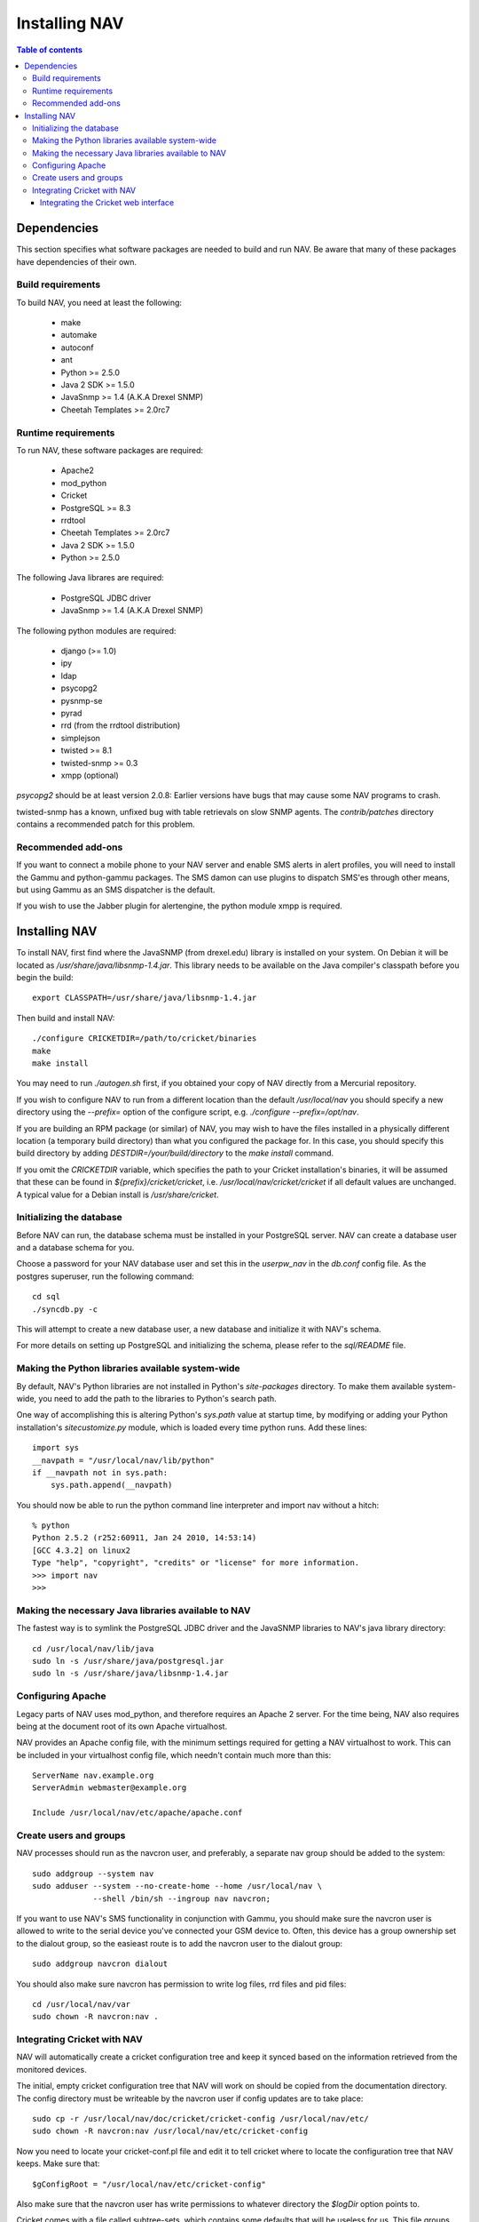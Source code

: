 ================
 Installing NAV
================

.. contents:: Table of contents

Dependencies
============
This section specifies what software packages are needed to build and run NAV.
Be aware that many of these packages have dependencies of their own.

Build requirements
------------------
To build NAV, you need at least the following:

 * make
 * automake
 * autoconf
 * ant
 * Python >= 2.5.0
 * Java 2 SDK >= 1.5.0
 * JavaSnmp >= 1.4 (A.K.A Drexel SNMP)
 * Cheetah Templates >= 2.0rc7

Runtime requirements
--------------------
To run NAV, these software packages are required:

 * Apache2
 * mod_python
 * Cricket
 * PostgreSQL >= 8.3
 * rrdtool
 * Cheetah Templates >= 2.0rc7
 * Java 2 SDK >= 1.5.0
 * Python >= 2.5.0

The following Java librares are required:

 * PostgreSQL JDBC driver
 * JavaSnmp >= 1.4 (A.K.A Drexel SNMP)

The following python modules are required:

 * django (>= 1.0)
 * ipy
 * ldap
 * psycopg2
 * pysnmp-se
 * pyrad
 * rrd (from the rrdtool distribution)
 * simplejson
 * twisted >= 8.1
 * twisted-snmp >= 0.3
 * xmpp (optional)

`psycopg2` should be at least version 2.0.8: Earlier versions have bugs that may
cause some NAV programs to crash.

twisted-snmp has a known, unfixed bug with table retrievals on slow SNMP
agents. The `contrib/patches` directory contains a recommended patch for this
problem.


Recommended add-ons
-------------------
If you want to connect a mobile phone to your NAV server and enable SMS alerts
in alert profiles, you will need to install the Gammu and python-gammu
packages.  The SMS damon can use plugins to dispatch SMS'es through other
means, but using Gammu as an SMS dispatcher is the default.

If you wish to use the Jabber plugin for alertengine, the python module xmpp
is required.


Installing NAV
==============
To install NAV, first find where the JavaSNMP (from drexel.edu) library is
installed on your system.  On Debian it will be located as
`/usr/share/java/libsnmp-1.4.jar`.  This library needs to be available on the
Java compiler's classpath before you begin the build::

  export CLASSPATH=/usr/share/java/libsnmp-1.4.jar

Then build and install NAV::

  ./configure CRICKETDIR=/path/to/cricket/binaries
  make
  make install

You may need to run `./autogen.sh` first, if you obtained your copy of NAV
directly from a Mercurial repository.

If you wish to configure NAV to run from a different location than the default
`/usr/local/nav` you should specify a new directory using the `--prefix=`
option of the configure script, e.g. `./configure --prefix=/opt/nav`.

If you are building an RPM package (or similar) of NAV, you may wish to have
the files installed in a physically different location (a temporary build
directory) than what you configured the package for.  In this case, you should
specify this build directory by adding `DESTDIR=/your/build/directory` to the
`make install` command.

If you omit the `CRICKETDIR` variable, which specifies the path to your
Cricket installation's binaries, it will be assumed that these can be found in
`${prefix}/cricket/cricket`, i.e.  `/usr/local/nav/cricket/cricket` if all
default values are unchanged.  A typical value for a Debian install is
`/usr/share/cricket`.


Initializing the database
-------------------------
Before NAV can run, the database schema must be installed in your PostgreSQL
server.  NAV can create a database user and a database schema for you.  

Choose a password for your NAV database user and set this in the `userpw_nav`
in the `db.conf` config file. As the postgres superuser, run the following
command::

  cd sql
  ./syncdb.py -c

This will attempt to create a new database user, a new database and initialize
it with NAV's schema.

For more details on setting up PostgreSQL and initializing the schema, please
refer to the `sql/README` file.


Making the Python libraries available system-wide
-------------------------------------------------
By default, NAV's Python libraries are not installed in Python's
`site-packages` directory.  To make them available system-wide, you need to
add the path to the libraries to Python's search path.

One way of accomplishing this is altering Python's `sys.path` value at startup
time, by modifying or adding your Python installation's `sitecustomize.py`
module, which is loaded every time python runs.  Add these lines::

  import sys
  __navpath = "/usr/local/nav/lib/python"
  if __navpath not in sys.path:
      sys.path.append(__navpath)

You should now be able to run the python command line interpreter and
import nav without a hitch::

  % python
  Python 2.5.2 (r252:60911, Jan 24 2010, 14:53:14)
  [GCC 4.3.2] on linux2
  Type "help", "copyright", "credits" or "license" for more information.
  >>> import nav
  >>>

Making the necessary Java libraries available to NAV
----------------------------------------------------
The fastest way is to symlink the PostgreSQL JDBC driver and the JavaSNMP
libraries to NAV's java library directory::

  cd /usr/local/nav/lib/java
  sudo ln -s /usr/share/java/postgresql.jar
  sudo ln -s /usr/share/java/libsnmp-1.4.jar

Configuring Apache
------------------
Legacy parts of NAV uses mod_python, and therefore requires an Apache 2
server.  For the time being, NAV also requires being at the document root of
its own Apache virtualhost.

NAV provides an Apache config file, with the minimum settings required for
getting a NAV virtualhost to work.  This can be included in your virtualhost
config file, which needn't contain much more than this::

  ServerName nav.example.org
  ServerAdmin webmaster@example.org

  Include /usr/local/nav/etc/apache/apache.conf


Create users and groups
-----------------------
NAV processes should run as the navcron user, and preferably, a
separate nav group should be added to the system::

  sudo addgroup --system nav
  sudo adduser --system --no-create-home --home /usr/local/nav \
	       --shell /bin/sh --ingroup nav navcron;

If you want to use NAV's SMS functionality in conjunction with Gammu, you
should make sure the navcron user is allowed to write to the serial device
you've connected your GSM device to.  Often, this device has a group ownership
set to the dialout group, so the easieast route is to add the navcron user to
the dialout group::

  sudo addgroup navcron dialout

You should also make sure navcron has permission to write log files, rrd files
and pid files::

  cd /usr/local/nav/var
  sudo chown -R navcron:nav .


Integrating Cricket with NAV
----------------------------
NAV will automatically create a cricket configuration tree and keep it synced
based on the information retrieved from the monitored devices.

The initial, empty cricket configuration tree that NAV will work on should be
copied from the documentation directory.  The config directory must be
writeable by the navcron user if config updates are to take place::

  sudo cp -r /usr/local/nav/doc/cricket/cricket-config /usr/local/nav/etc/
  sudo chown -R navcron:nav /usr/local/nav/etc/cricket-config

Now you need to locate your cricket-conf.pl file and edit it to tell cricket
where to locate the configuration tree that NAV keeps.  Make sure that::

  $gConfigRoot = "/usr/local/nav/etc/cricket-config"

Also make sure that the navcron user has write permissions to whatever
directory the `$logDir` option points to.

Cricket comes with a file called subtree-sets, which contains some defaults
that will be useless for us.  This file groups parts of the configuration tree
that will collected during the same collect-subtree run.  You should replace
Cricket's default version of this file with
`/usr/local/nav/doc/cricket/cricket/subtree-sets`.

Cricket needs to know where to store its RRD data, we suggest in NAV's var
directory.  Create a suitable directory here::

    sudo mkdir /usr/local/nav/var/cricket-data
    sudo chown navcron /usr/local/nav/var/cricket-data

Now tell Cricket to put the files there, by editing
`/usr/local/nav/etc/cricket-config/Defaults` and making sure that it
contains::

  Target  --default--
      dataDir         = /usr/local/nav/var/cricket-data/%auto-target-path%

You can now have Cricket compile this empty tree to make sure everything works
so far::

  sudo -u navcron cricket-compile

NAV's `mcc.py` program will generate a new version of the configuration tree
every night around 5 am.  You kan manually update the configuration once
you've seeded a bunch of devices into NAV and NAV has found their interfaces,
instead of waiting till 5 am, by issuing the command::

  sudo -u navcron /usr/local/nav/bin/mcc.py


Integrating the Cricket web interface
~~~~~~~~~~~~~~~~~~~~~~~~~~~~~~~~~~~~~
Cricket comes with its own CGI based web interface for browsing the collected
statistics.  To make this interface available under NAV's web pages, you can
symlink Cricket's cgi scripts into a directory under NAV's document root.
Change directories to the one containing cricket's `*.cgi` scripts and run the
following::

  sudo mkdir /usr/local/nav/share/htdocs/cricket
  sudo ln -s $PWD/grapher.cgi /usr/local/nav/share/htdocs/cricket/
  sudo ln -s $PWD/mini-graph.cgi  /usr/local/nav/share/htdocs/cricket/
  cd /usr/local/nav/share/htdocs/cricket
  sudo ln -s grapher.cgi index.cgi
  sudo cp /usr/local/nav/doc/cricket/public_html/cricket.css .

Also, find Cricket's images directory and symlink that as well::

  sudo ln -s $PWD/images /usr/local/nav/share/htdocs/cricket


You should now have a completely installed and integrated NAV. For a guide on
how to get started, please refer to the file `doc/getting-started.txt`.
